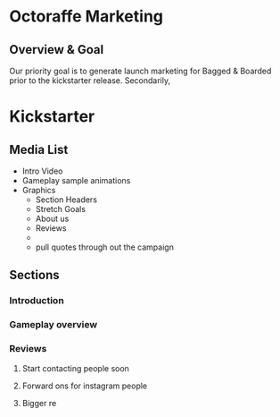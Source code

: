 * Octoraffe Marketing
** Overview & Goal

Our priority goal is to generate launch marketing for Bagged & Boarded prior to the kickstarter release. Secondarily, 

* Kickstarter
** Media List

- Intro Video
- Gameplay sample animations
- Graphics
  - Section Headers
  - Stretch Goals
  - About us
  - Reviews
  - 
  - pull quotes through out the campaign 

** Sections
*** Introduction
*** Gameplay overview
*** Reviews
**** Start contacting people soon
**** Forward ons for instagram people
**** Bigger re
